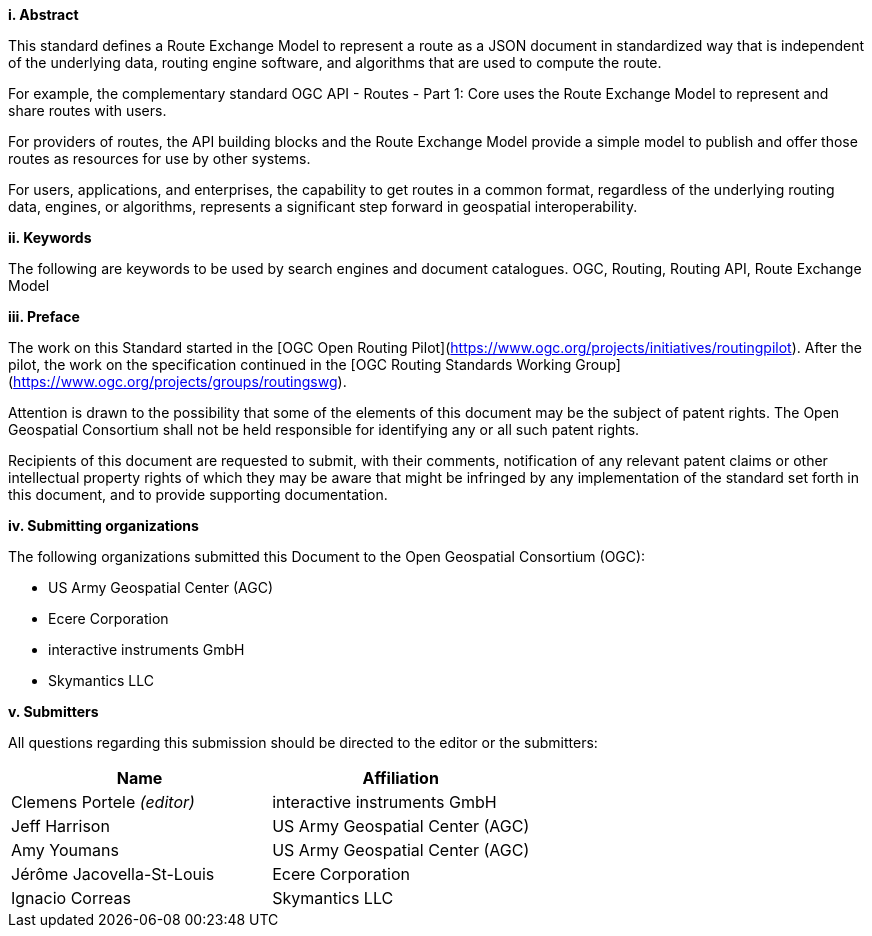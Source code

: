 [big]*i.     Abstract*

This standard defines a Route Exchange Model to represent a route as a JSON document in standardized way that is independent of the underlying data, routing engine software, and algorithms that are used to compute the route.

For example, the complementary standard OGC API - Routes - Part 1: Core uses the Route Exchange Model to represent and share routes with users.

For providers of routes, the API building blocks and the Route Exchange Model provide a simple model to publish and offer those routes as resources for use by other systems.
 
For users, applications, and enterprises, the capability to get routes in a common format, regardless of the underlying routing data, engines, or algorithms, represents a significant step forward in geospatial interoperability.
 
[big]*ii.    Keywords*

The following are keywords to be used by search engines and document catalogues.
OGC, Routing, Routing API, Route Exchange Model

[big]*iii.   Preface*

The work on this Standard started in the [OGC Open Routing Pilot](https://www.ogc.org/projects/initiatives/routingpilot). After the pilot, the work on the specification continued in the [OGC Routing Standards Working Group](https://www.ogc.org/projects/groups/routingswg).

Attention is drawn to the possibility that some of the elements of this document may be the subject of patent rights. The Open Geospatial Consortium shall not be held responsible for identifying any or all such patent rights.

Recipients of this document are requested to submit, with their comments, notification of any relevant patent claims or other intellectual property rights of which they may be aware that might be infringed by any implementation of the standard set forth in this document, and to provide supporting documentation.

[big]*iv.    Submitting organizations*

The following organizations submitted this Document to the Open Geospatial Consortium (OGC):

* US Army Geospatial Center (AGC)
* Ecere Corporation
* interactive instruments GmbH
* Skymantics LLC

[[submitters]]
[big]*v.     Submitters*

All questions regarding this submission should be directed to the editor or the submitters:

|===
|*Name* |*Affiliation*

|Clemens Portele _(editor)_ |interactive instruments GmbH
|Jeff Harrison |US Army Geospatial Center (AGC)
|Amy Youmans |US Army Geospatial Center (AGC)
|Jérôme Jacovella-St-Louis |Ecere Corporation
|Ignacio Correas |Skymantics LLC
|===
